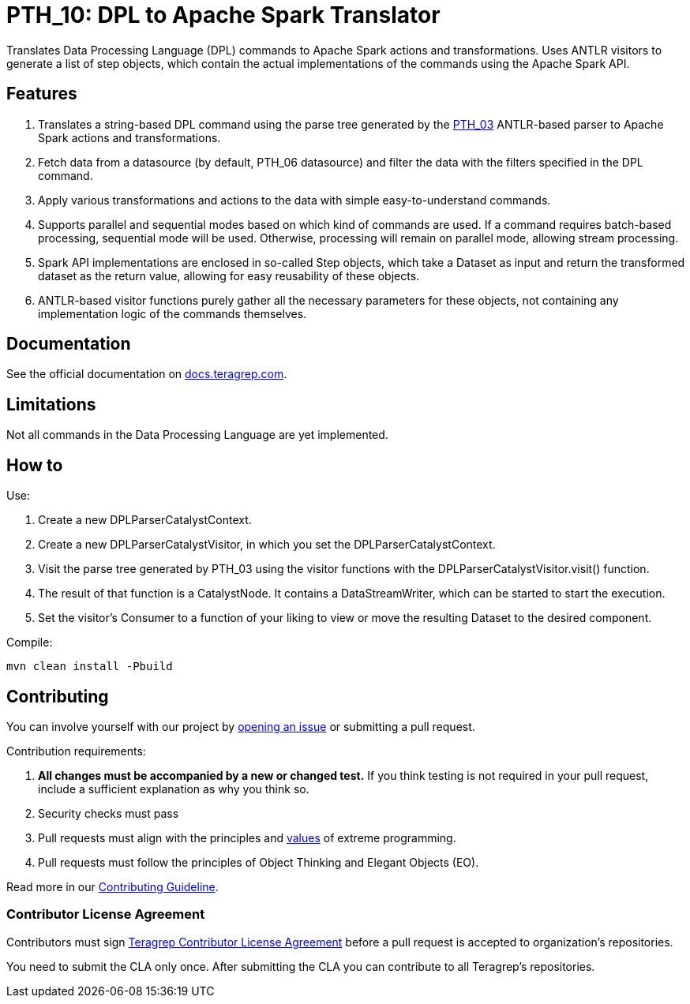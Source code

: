 = PTH_10: DPL to Apache Spark Translator

Translates Data Processing Language (DPL) commands to Apache Spark actions and transformations.
Uses ANTLR visitors to generate a list of step objects, which contain the actual implementations of the commands
using the Apache Spark API.

== Features

. Translates a string-based DPL command using the parse tree generated by the https://github.com/teragrep/pth_03[PTH_03]
ANTLR-based parser to Apache Spark actions and transformations.
. Fetch data from a datasource (by default, PTH_06 datasource) and filter the data with the filters specified in the DPL
command.
. Apply various transformations and actions to the data with simple easy-to-understand commands.
. Supports parallel and sequential modes based on which kind of commands are used. If a command requires batch-based
processing, sequential mode will be used. Otherwise, processing will remain on parallel mode, allowing stream processing.
. Spark API implementations are enclosed in so-called Step objects, which take a Dataset as input and return the
transformed dataset as the return value, allowing for easy reusability of these objects.
. ANTLR-based visitor functions purely gather all the necessary parameters for these objects, not containing
any implementation logic of the commands themselves.

== Documentation

See the official documentation on https://docs.teragrep.com[docs.teragrep.com].

== Limitations

Not all commands in the Data Processing Language are yet implemented.

== How to

Use:

. Create a new DPLParserCatalystContext.
. Create a new DPLParserCatalystVisitor, in which you set the DPLParserCatalystContext.
. Visit the parse tree generated by PTH_03 using the visitor functions with the DPLParserCatalystVisitor.visit() function.
. The result of that function is a CatalystNode. It contains a DataStreamWriter, which can be started to start the execution.
. Set the visitor's Consumer to a function of your liking to view or move the resulting Dataset to the desired component.

Compile:

[,sh]
----
mvn clean install -Pbuild
----

== Contributing

You can involve yourself with our project by https://github.com/teragrep/pth_10/issues/new/choose[opening an issue]
or submitting a pull request.

Contribution requirements:

. *All changes must be accompanied by a new or changed test.* If you think testing is not required in your pull request, include a sufficient explanation as why you think so.
. Security checks must pass
. Pull requests must align with the principles and http://www.extremeprogramming.org/values.html[values] of extreme programming.
. Pull requests must follow the principles of Object Thinking and Elegant Objects (EO).

Read more in our https://github.com/teragrep/teragrep/blob/main/contributing.adoc[Contributing Guideline].

=== Contributor License Agreement

Contributors must sign https://github.com/teragrep/teragrep/blob/main/cla.adoc[Teragrep Contributor License Agreement] before a pull request is accepted to organization's repositories.

You need to submit the CLA only once. After submitting the CLA you can contribute to all Teragrep's repositories.


